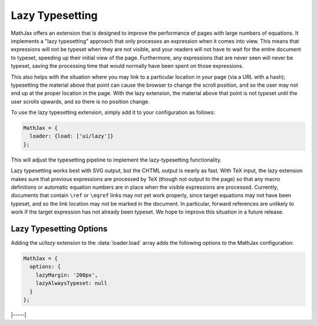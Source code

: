 .. _lazy-typesetting:

################
Lazy Typesetting
################

MathJax offers an extension that is designed to improve the
performance of pages with large numbers of equations. It implements a
"lazy typesetting" approach that only processes an expression when it
comes into view.  This means that expressions will not be typeset when
they are not visible, and your readers will not have to wait for the
entire document to typeset, speeding up their initial view of the
page. Furthermore, any expressions that are never seen will never be
typeset, saving the processing time that would normally have been
spent on those expressions.

This also helps with the situation where you may link to a particular
location in your page (via a URL with a hash); typesetting the
material above that point can cause the browser to change the scroll
position, and so the user may not end up at the proper location in the
page. With the lazy extension, the material above that point is not
typeset until the user scrolls upwards, and so there is no position
change.

To use the lazy typesetting extension, simply add it to your
configuration as follows:

.. code-block:: latex

   MathJax = {
     loader: {load: ['ui/lazy']}
   };

This will adjust the typesetting pipeline to implement the
lazy-typesetting functionality.

Lazy typesetting works best with SVG output, but the CHTML output is
nearly as fast. With TeX input, the lazy extension makes sure that
previous expressions are processed by TeX (though not output to the
page) so that any macro definitions or automatic equation numbers are
in place when the visible expressions are processed. Currently,
documents that contain ``\ref`` or ``\eqref`` links may not yet work
properly, since target equations may not have been typeset, and so the
link location may not be marked in the document. In particular,
forward references are unlikely to work if the target expression has
not already been typeset. We hope to improve this situation in a
future release.


.. _lazy-options:

Lazy Typesetting Options
------------------------

Adding the `ui/lazy` extension to the :data:`loader.load` array adds the
following options to the MathJax configuration:

.. code-block:: javascript

   MathJax = {
     options: {
       lazyMargin: '200px',
       lazyAlwaysTypeset: null
     }
   };

.. _lazy-lazyMargin:
.. describe:: lazyMargin: '200px'

   This gives the extent of the typesetting margin outside the visible
   viewport.  When mathematics appears within this range of the
   viewport, it will be typeset.  This allows typesetting to occur
   slightly before the math appears in the window, for a smoother
   effect.

.. _lazy-lazyAlwaysTypeset:
.. describe:: lazyAlwaysTypeset: null

   This gives an array of containers whose math expressions should
   always be typset during the initial typesetting pass, rather than
   waiting for them to scroll into view.  This may be useful if
   MathJax output appears in diagrams or other layout that must be
   sized and placed during initial page layout.

|-----|
